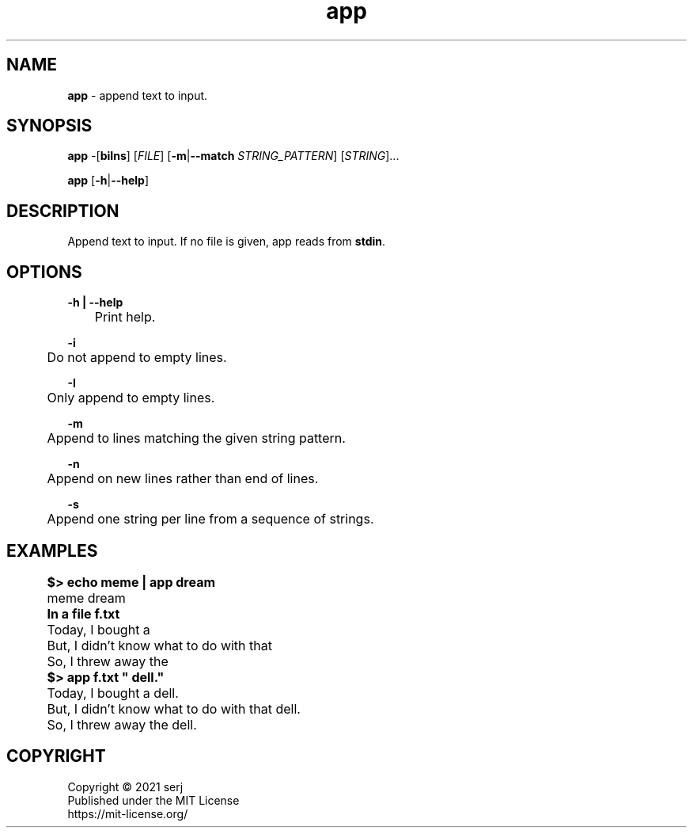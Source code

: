 .TH app 1

.SH NAME
.B app
- append text to input.

.SH SYNOPSIS
.B app
-[\fBbiIns\fR] [\fIFILE\fR] [\fB-m\fR|\fB--match\fR \fISTRING_PATTERN\fR] [\fISTRING\fR]...

.B app
[\fB-h\fR|\fB--help\fR]

.SH DESCRIPTION
Append text to input. If no file is given, app reads from \fBstdin\fR.

.SH OPTIONS
.nf
.B -h | --help
	Print help.

.B -i
	Do not append to empty lines.

.B -I
	Only append to empty lines.

.B -m
	Append to lines matching the given string pattern.

.B -n
	Append on new lines rather than end of lines.

.B -s
	Append one string per line from a sequence of strings.

.SH EXAMPLES
.nf
	\fB$> echo meme | app dream\fR
	meme dream

	\fBIn a file f.txt\fR
	Today, I bought a 
	But, I didn't know what to do with that
	So, I threw away the

	\fB$> app f.txt " dell."\fR
	Today, I bought a dell.
	But, I didn't know what to do with that dell.
	So, I threw away the dell.

.SH COPYRIGHT
.nf
Copyright \[co] 2021 serj
Published under the MIT License
https://mit-license.org/
